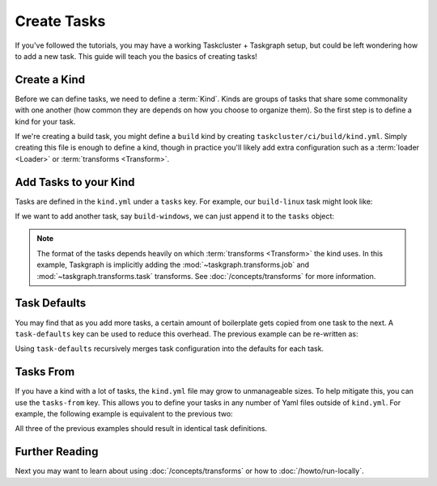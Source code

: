 Create Tasks
============

If you've followed the tutorials, you may have a working Taskcluster +
Taskgraph setup, but could be left wondering how to add a new task. This guide
will teach you the basics of creating tasks!

Create a Kind
-------------

Before we can define tasks, we need to define a :term:`Kind`. Kinds are groups
of tasks that share some commonality with one another (how common they are
depends on how you choose to organize them). So the first step is to define a
kind for your task.

If we're creating a build task, you might define a ``build`` kind by creating
``taskcluster/ci/build/kind.yml``. Simply creating this file is enough to
define a kind, though in practice you'll likely add extra configuration such
as a :term:`loader <Loader>` or :term:`transforms <Transform>`.

Add Tasks to your Kind
----------------------

Tasks are defined in the ``kind.yml`` under a ``tasks`` key. For example, our
``build-linux`` task might look like:

.. code-block:: yaml
   :caption: taskcluster/ci/build/kind.yml

   tasks:
     build-linux:
       description: "Build the app on Linux"
       worker-type: b-linux
       worker:
         docker-image: {in-tree: build}
       run:
         using: run-task
         cwd: '{checkout}'
         command: ./scripts/build.sh

If we want to add another task, say ``build-windows``, we can just append it
to the ``tasks`` object:

.. code-block:: yaml
   :caption: taskcluster/ci/build/kind.yml

   tasks:
     build-linux:
       description: "Build the app"
       worker-type: b-linux
       worker:
         docker-image: {in-tree: build}
       run:
         using: run-task
         cwd: '{checkout}'
         command: ./scripts/build.sh

     build-windows:
       description: "Build the app"
       worker-type: b-windows
       run:
         using: run-task
         cwd: '{checkout}'
         command: ./scripts/build.ps1

.. note::

   The format of the tasks depends heavily on which :term:`transforms
   <Transform>` the kind uses. In this example, Taskgraph is implicitly adding
   the :mod:`~taskgraph.transforms.job` and :mod:`~taskgraph.transforms.task`
   transforms. See :doc:`/concepts/transforms` for more information.

Task Defaults
-------------

You may find that as you add more tasks, a certain amount of boilerplate gets
copied from one task to the next. A ``task-defaults`` key can be used to
reduce this overhead. The previous example can be re-written as:

.. code-block:: yaml
   :caption: taskcluster/ci/build/kind.yml

   task-defaults:
     description: "Build the app"
     run:
       using: run-task
       cwd: '{checkout}'

   tasks:
     build-linux:
       worker-type: b-linux
       worker:
         docker-image: {in-tree: build}
       run:
         command: ./scripts/build.sh

     build-windows:
       worker-type: b-windows
       run:
         command: ./scripts/build.ps1

Using ``task-defaults`` recursively merges task configuration into the defaults
for each task.

Tasks From
----------

If you have a kind with a lot of tasks, the ``kind.yml`` file may grow to
unmanageable sizes. To help mitigate this, you can use the ``tasks-from`` key.
This allows you to define your tasks in any number of Yaml files outside of
``kind.yml``. For example, the following example is equivalent to the previous two:

.. code-block:: yaml
   :caption: taskcluster/ci/build/kind.yml

   task-defaults:
     description: "Build the app"
     run:
       using: run-task
       cwd: '{checkout}'

   tasks-from:
     - linux.yml
     - windows.yml

.. code-block:: yaml
   :caption: taskcluster/ci/build/linux.yml

   tasks:
     build-linux:
       worker-type: b-linux
       worker:
         docker-image: {in-tree: build}
       run:
         command: ./scripts/build.sh


.. code-block:: yaml
   :caption: taskcluster/ci/build/windows.yml

   tasks:
     build-windows:
       worker-type: b-windows
       run:
         command: ./scripts/build.ps1

All three of the previous examples should result in identical task definitions.

Further Reading
---------------

Next you may want to learn about using :doc:`/concepts/transforms` or how to
:doc:`/howto/run-locally`.
